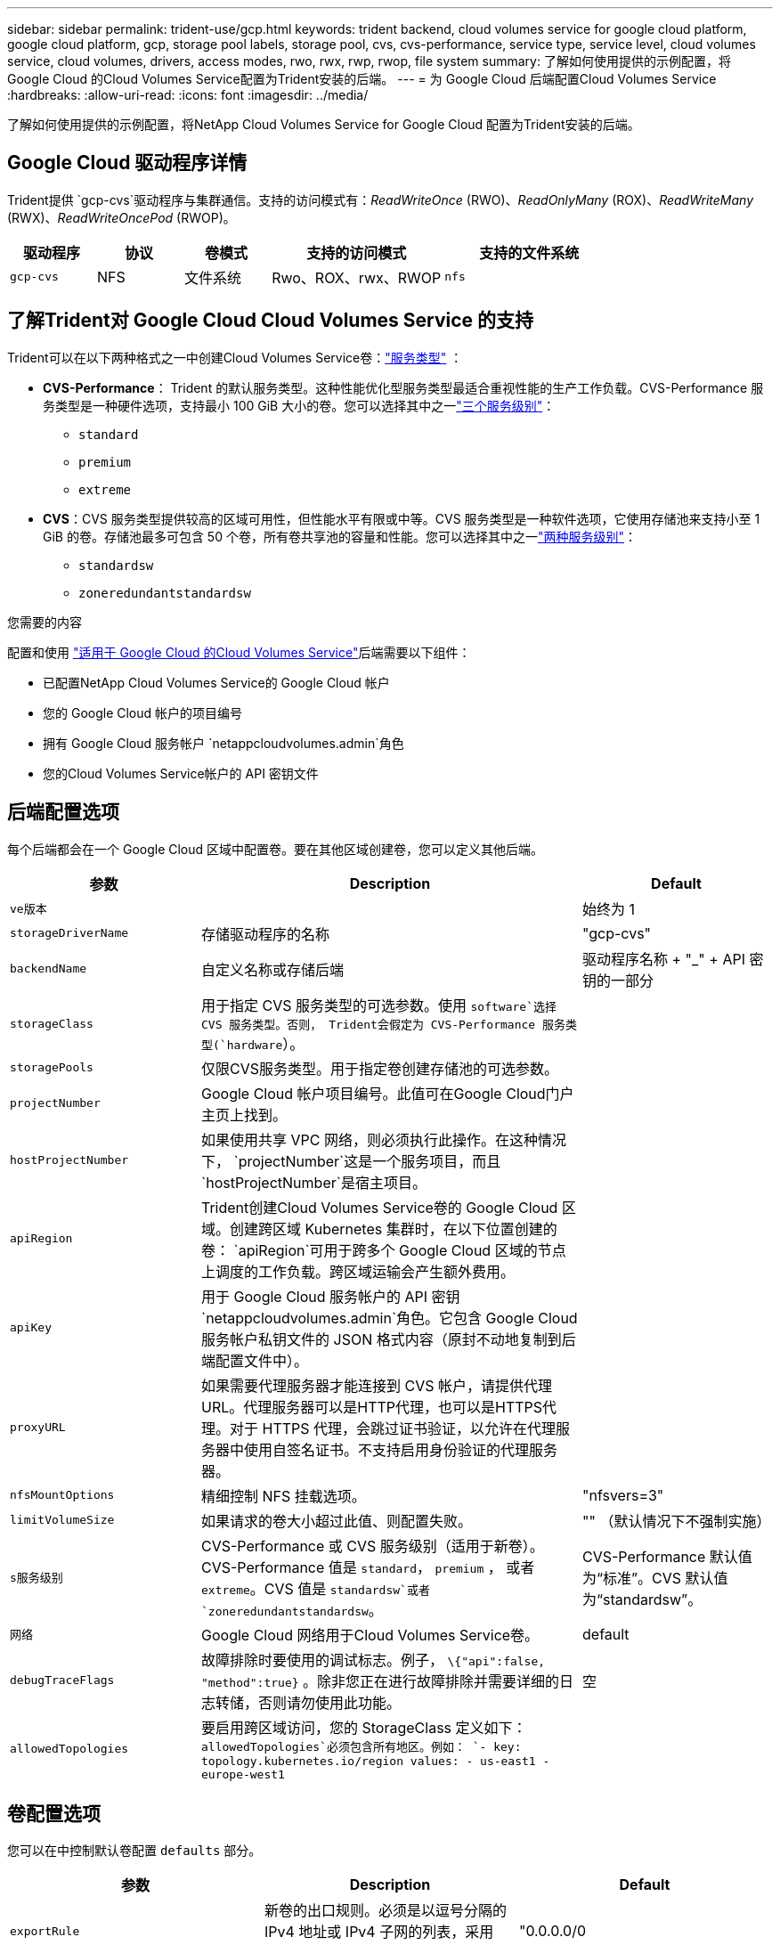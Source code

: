 ---
sidebar: sidebar 
permalink: trident-use/gcp.html 
keywords: trident backend, cloud volumes service for google cloud platform, google cloud platform, gcp, storage pool labels, storage pool, cvs, cvs-performance, service type, service level, cloud volumes service, cloud volumes, drivers, access modes, rwo, rwx, rwp, rwop, file system 
summary: 了解如何使用提供的示例配置，将 Google Cloud 的Cloud Volumes Service配置为Trident安装的后端。 
---
= 为 Google Cloud 后端配置Cloud Volumes Service
:hardbreaks:
:allow-uri-read: 
:icons: font
:imagesdir: ../media/


[role="lead"]
了解如何使用提供的示例配置，将NetApp Cloud Volumes Service for Google Cloud 配置为Trident安装的后端。



== Google Cloud 驱动程序详情

Trident提供 `gcp-cvs`驱动程序与集群通信。支持的访问模式有：_ReadWriteOnce_ (RWO)、_ReadOnlyMany_ (ROX)、_ReadWriteMany_ (RWX)、_ReadWriteOncePod_ (RWOP)。

[cols="1, 1, 1, 2, 2"]
|===
| 驱动程序 | 协议 | 卷模式 | 支持的访问模式 | 支持的文件系统 


| `gcp-cvs`  a| 
NFS
 a| 
文件系统
 a| 
Rwo、ROX、rwx、RWOP
 a| 
`nfs`

|===


== 了解Trident对 Google Cloud Cloud Volumes Service 的支持

Trident可以在以下两种格式之一中创建Cloud Volumes Service卷：link:https://cloud.google.com/architecture/partners/netapp-cloud-volumes/service-types["服务类型"^] ：

* *CVS-Performance*： Trident 的默认服务类型。这种性能优化型服务类型最适合重视性能的生产工作负载。CVS-Performance 服务类型是一种硬件选项，支持最小 100 GiB 大小的卷。您可以选择其中之一link:https://cloud.google.com/architecture/partners/netapp-cloud-volumes/service-levels#service_levels_for_the_cvs-performance_service_type["三个服务级别"^]：
+
** `standard`
** `premium`
** `extreme`


* *CVS*：CVS 服务类型提供较高的区域可用性，但性能水平有限或中等。CVS 服务类型是一种软件选项，它使用存储池来支持小至 1 GiB 的卷。存储池最多可包含 50 个卷，所有卷共享池的容量和性能。您可以选择其中之一link:https://cloud.google.com/architecture/partners/netapp-cloud-volumes/service-levels#service_levels_for_the_cvs_service_type["两种服务级别"^]：
+
** `standardsw`
** `zoneredundantstandardsw`




.您需要的内容
配置和使用 https://cloud.netapp.com/cloud-volumes-service-for-gcp?utm_source=NetAppTrident_ReadTheDocs&utm_campaign=Trident["适用于 Google Cloud 的Cloud Volumes Service"^]后端需要以下组件：

* 已配置NetApp Cloud Volumes Service的 Google Cloud 帐户
* 您的 Google Cloud 帐户的项目编号
* 拥有 Google Cloud 服务帐户 `netappcloudvolumes.admin`角色
* 您的Cloud Volumes Service帐户的 API 密钥文件




== 后端配置选项

每个后端都会在一个 Google Cloud 区域中配置卷。要在其他区域创建卷，您可以定义其他后端。

[cols="1, 2, 1"]
|===
| 参数 | Description | Default 


| `ve版本` |  | 始终为 1 


| `storageDriverName` | 存储驱动程序的名称 | "gcp-cvs" 


| `backendName` | 自定义名称或存储后端 | 驱动程序名称 + "_" + API 密钥的一部分 


| `storageClass` | 用于指定 CVS 服务类型的可选参数。使用 `software`选择 CVS 服务类型。否则， Trident会假定为 CVS-Performance 服务类型(`hardware`）。 |  


| `storagePools` | 仅限CVS服务类型。用于指定卷创建存储池的可选参数。 |  


| `projectNumber` | Google Cloud 帐户项目编号。此值可在Google Cloud门户主页上找到。 |  


| `hostProjectNumber` | 如果使用共享 VPC 网络，则必须执行此操作。在这种情况下， `projectNumber`这是一个服务项目，而且 `hostProjectNumber`是宿主项目。 |  


| `apiRegion` | Trident创建Cloud Volumes Service卷的 Google Cloud 区域。创建跨区域 Kubernetes 集群时，在以下位置创建的卷： `apiRegion`可用于跨多个 Google Cloud 区域的节点上调度的工作负载。跨区域运输会产生额外费用。 |  


| `apiKey` | 用于 Google Cloud 服务帐户的 API 密钥 `netappcloudvolumes.admin`角色。它包含 Google Cloud 服务帐户私钥文件的 JSON 格式内容（原封不动地复制到后端配置文件中）。 |  


| `proxyURL` | 如果需要代理服务器才能连接到 CVS 帐户，请提供代理 URL。代理服务器可以是HTTP代理，也可以是HTTPS代理。对于 HTTPS 代理，会跳过证书验证，以允许在代理服务器中使用自签名证书。不支持启用身份验证的代理服务器。 |  


| `nfsMountOptions` | 精细控制 NFS 挂载选项。 | "nfsvers=3" 


| `limitVolumeSize` | 如果请求的卷大小超过此值、则配置失败。 | "" （默认情况下不强制实施） 


| `s服务级别` | CVS-Performance 或 CVS 服务级别（适用于新卷）。CVS-Performance 值是 `standard`， `premium` ， 或者 `extreme`。CVS 值是 `standardsw`或者 `zoneredundantstandardsw`。 | CVS-Performance 默认值为“标准”。CVS 默认值为“standardsw”。 


| `网络` | Google Cloud 网络用于Cloud Volumes Service卷。 | default 


| `debugTraceFlags` | 故障排除时要使用的调试标志。例子， `\{"api":false, "method":true}` 。除非您正在进行故障排除并需要详细的日志转储，否则请勿使用此功能。 | 空 


| `allowedTopologies` | 要启用跨区域访问，您的 StorageClass 定义如下： `allowedTopologies`必须包含所有地区。例如：
`- key: topology.kubernetes.io/region
  values:
  - us-east1
  - europe-west1` |  
|===


== 卷配置选项

您可以在中控制默认卷配置 `defaults` 部分。

[cols=",,"]
|===
| 参数 | Description | Default 


| `exportRule` | 新卷的出口规则。必须是以逗号分隔的 IPv4 地址或 IPv4 子网的列表，采用 CIDR 表示法。 | "0.0.0.0/0 


| `snapshotDir` | 访问 ` .snapshot` 目录 | false 


| `sSnapshot 预留` | 为快照预留的卷百分比 | （接受 CVS 默认值 0） 


| `s大小` | 新卷的规模。CVS-Performance 最低要求为 100 GiB。CVS 最小容量为 1 GiB。 | CVS-Performance 服务类型默认为“100GiB”。CVS 服务类型不设置默认值，但要求至少 1 GiB。 
|===


== CVS-Performance 服务类型示例

以下示例提供了 CVS-Performance 服务类型的示例配置。

.示例 1：最小配置
[%collapsible]
====
这是使用默认 CVS-Performance 服务类型和默认“标准”服务级别的最小后端配置。

[source, yaml]
----
---
version: 1
storageDriverName: gcp-cvs
projectNumber: "012345678901"
apiRegion: us-west2
apiKey:
  type: service_account
  project_id: my-gcp-project
  private_key_id: <id_value>
  private_key: |
    -----BEGIN PRIVATE KEY-----
    <key_value>
    -----END PRIVATE KEY-----
  client_email: cloudvolumes-admin-sa@my-gcp-project.iam.gserviceaccount.com
  client_id: "123456789012345678901"
  auth_uri: https://accounts.google.com/o/oauth2/auth
  token_uri: https://oauth2.googleapis.com/token
  auth_provider_x509_cert_url: https://www.googleapis.com/oauth2/v1/certs
  client_x509_cert_url: https://www.googleapis.com/robot/v1/metadata/x509/cloudvolumes-admin-sa%40my-gcp-project.iam.gserviceaccount.com
----
====
.示例 2：服务级别配置
[%collapsible]
====
此示例展示了后端配置选项，包括服务级别和卷默认值。

[source, yaml]
----
---
version: 1
storageDriverName: gcp-cvs
projectNumber: '012345678901'
apiRegion: us-west2
apiKey:
  type: service_account
  project_id: my-gcp-project
  private_key_id: "<id_value>"
  private_key: |
    -----BEGIN PRIVATE KEY-----
    <key_value>
    -----END PRIVATE KEY-----
  client_email: cloudvolumes-admin-sa@my-gcp-project.iam.gserviceaccount.com
  client_id: '123456789012345678901'
  auth_uri: https://accounts.google.com/o/oauth2/auth
  token_uri: https://oauth2.googleapis.com/token
  auth_provider_x509_cert_url: https://www.googleapis.com/oauth2/v1/certs
  client_x509_cert_url: https://www.googleapis.com/robot/v1/metadata/x509/cloudvolumes-admin-sa%40my-gcp-project.iam.gserviceaccount.com
proxyURL: http://proxy-server-hostname/
nfsMountOptions: vers=3,proto=tcp,timeo=600
limitVolumeSize: 10Ti
serviceLevel: premium
defaults:
  snapshotDir: 'true'
  snapshotReserve: '5'
  exportRule: 10.0.0.0/24,10.0.1.0/24,10.0.2.100
  size: 5Ti
----
====
.示例 3：虚拟池配置
[%collapsible]
====
此示例使用 `storage`配置虚拟池和 `StorageClasses`指的是他们。请参阅<<存储类定义>>查看存储类的定义方式。

这里为所有虚拟池设置了特定的默认值，这些默认值决定了： `snapshotReserve` 5%和 `exportRule`至 0.0.0.0/0。虚拟池在以下位置定义： `storage`部分。每个虚拟池都定义了自己的规则。 `serviceLevel`并且有些池会覆盖默认值。虚拟池标签用于根据以下因素区分池子： `performance`和 `protection`。

[source, yaml]
----
---
version: 1
storageDriverName: gcp-cvs
projectNumber: '012345678901'
apiRegion: us-west2
apiKey:
  type: service_account
  project_id: my-gcp-project
  private_key_id: "<id_value>"
  private_key: |
    -----BEGIN PRIVATE KEY-----
    <key_value>
    -----END PRIVATE KEY-----
  client_email: cloudvolumes-admin-sa@my-gcp-project.iam.gserviceaccount.com
  client_id: '123456789012345678901'
  auth_uri: https://accounts.google.com/o/oauth2/auth
  token_uri: https://oauth2.googleapis.com/token
  auth_provider_x509_cert_url: https://www.googleapis.com/oauth2/v1/certs
  client_x509_cert_url: https://www.googleapis.com/robot/v1/metadata/x509/cloudvolumes-admin-sa%40my-gcp-project.iam.gserviceaccount.com
nfsMountOptions: vers=3,proto=tcp,timeo=600
defaults:
  snapshotReserve: '5'
  exportRule: 0.0.0.0/0
labels:
  cloud: gcp
region: us-west2
storage:
- labels:
    performance: extreme
    protection: extra
  serviceLevel: extreme
  defaults:
    snapshotDir: 'true'
    snapshotReserve: '10'
    exportRule: 10.0.0.0/24
- labels:
    performance: extreme
    protection: standard
  serviceLevel: extreme
- labels:
    performance: premium
    protection: extra
  serviceLevel: premium
  defaults:
    snapshotDir: 'true'
    snapshotReserve: '10'
- labels:
    performance: premium
    protection: standard
  serviceLevel: premium
- labels:
    performance: standard
  serviceLevel: standard

----
====


=== 存储类定义

以下 StorageClass 定义适用于虚拟池配置示例。使用 `parameters.selector`您可以为每个 StorageClass 指定用于托管卷的虚拟池。该卷将具有所选池中定义的方面。

.存储类示例
[%collapsible]
====
[source, yaml]
----
---
apiVersion: storage.k8s.io/v1
kind: StorageClass
metadata:
  name: cvs-extreme-extra-protection
provisioner: csi.trident.netapp.io
parameters:
  selector: performance=extreme; protection=extra
allowVolumeExpansion: true
---
apiVersion: storage.k8s.io/v1
kind: StorageClass
metadata:
  name: cvs-extreme-standard-protection
provisioner: csi.trident.netapp.io
parameters:
  selector: performance=premium; protection=standard
allowVolumeExpansion: true
---
apiVersion: storage.k8s.io/v1
kind: StorageClass
metadata:
  name: cvs-premium-extra-protection
provisioner: csi.trident.netapp.io
parameters:
  selector: performance=premium; protection=extra
allowVolumeExpansion: true
---
apiVersion: storage.k8s.io/v1
kind: StorageClass
metadata:
  name: cvs-premium
provisioner: csi.trident.netapp.io
parameters:
  selector: performance=premium; protection=standard
allowVolumeExpansion: true
---
apiVersion: storage.k8s.io/v1
kind: StorageClass
metadata:
  name: cvs-standard
provisioner: csi.trident.netapp.io
parameters:
  selector: performance=standard
allowVolumeExpansion: true
---
apiVersion: storage.k8s.io/v1
kind: StorageClass
metadata:
  name: cvs-extra-protection
provisioner: csi.trident.netapp.io
parameters:
  selector: protection=extra
allowVolumeExpansion: true

----
====
* 第一个存储类(`cvs-extreme-extra-protection`) 映射到第一个虚拟池。这是唯一一个提供极致性能且快照储备为 10% 的存储池。
* 最后一个存储类(`cvs-extra-protection`) 调用任何提供 10% 快照保留的存储池。Trident决定选择哪个虚拟池，并确保满足快照储备要求。




== CVS 服务类型示例

以下示例提供了 CVS 服务类型的示例配置。

.示例 1：最小配置
[%collapsible]
====
这是使用最简后端配置 `storageClass`指定 CVS 服务类型和默认值 `standardsw`服务水平。

[source, yaml]
----
---
version: 1
storageDriverName: gcp-cvs
projectNumber: '012345678901'
storageClass: software
apiRegion: us-east4
apiKey:
  type: service_account
  project_id: my-gcp-project
  private_key_id: "<id_value>"
  private_key: |
    -----BEGIN PRIVATE KEY-----
    <key_value>
    -----END PRIVATE KEY-----
  client_email: cloudvolumes-admin-sa@my-gcp-project.iam.gserviceaccount.com
  client_id: '123456789012345678901'
  auth_uri: https://accounts.google.com/o/oauth2/auth
  token_uri: https://oauth2.googleapis.com/token
  auth_provider_x509_cert_url: https://www.googleapis.com/oauth2/v1/certs
  client_x509_cert_url: https://www.googleapis.com/robot/v1/metadata/x509/cloudvolumes-admin-sa%40my-gcp-project.iam.gserviceaccount.com
serviceLevel: standardsw
----
====
.示例 2：存储池配置
[%collapsible]
====
此示例后端配置使用 `storagePools`配置存储池。

[source, yaml]
----
---
version: 1
storageDriverName: gcp-cvs
backendName: gcp-std-so-with-pool
projectNumber: '531265380079'
apiRegion: europe-west1
apiKey:
  type: service_account
  project_id: cloud-native-data
  private_key_id: "<id_value>"
  private_key: |-
    -----BEGIN PRIVATE KEY-----
    <key_value>
    -----END PRIVATE KEY-----
  client_email: cloudvolumes-admin-sa@cloud-native-data.iam.gserviceaccount.com
  client_id: '107071413297115343396'
  auth_uri: https://accounts.google.com/o/oauth2/auth
  token_uri: https://oauth2.googleapis.com/token
  auth_provider_x509_cert_url: https://www.googleapis.com/oauth2/v1/certs
  client_x509_cert_url: https://www.googleapis.com/robot/v1/metadata/x509/cloudvolumes-admin-sa%40cloud-native-data.iam.gserviceaccount.com
storageClass: software
zone: europe-west1-b
network: default
storagePools:
- 1bc7f380-3314-6005-45e9-c7dc8c2d7509
serviceLevel: Standardsw

----
====


== 下一步是什么？

创建后端配置文件后，运行以下命令：

[listing]
----
tridentctl create backend -f <backend-file>
----
如果后端创建失败，则后端配置出现问题。您可以运行以下命令来查看日志以确定发生原因：

[listing]
----
tridentctl logs
----
确定并更正配置文件中的问题后，您可以再次运行 create 命令。
